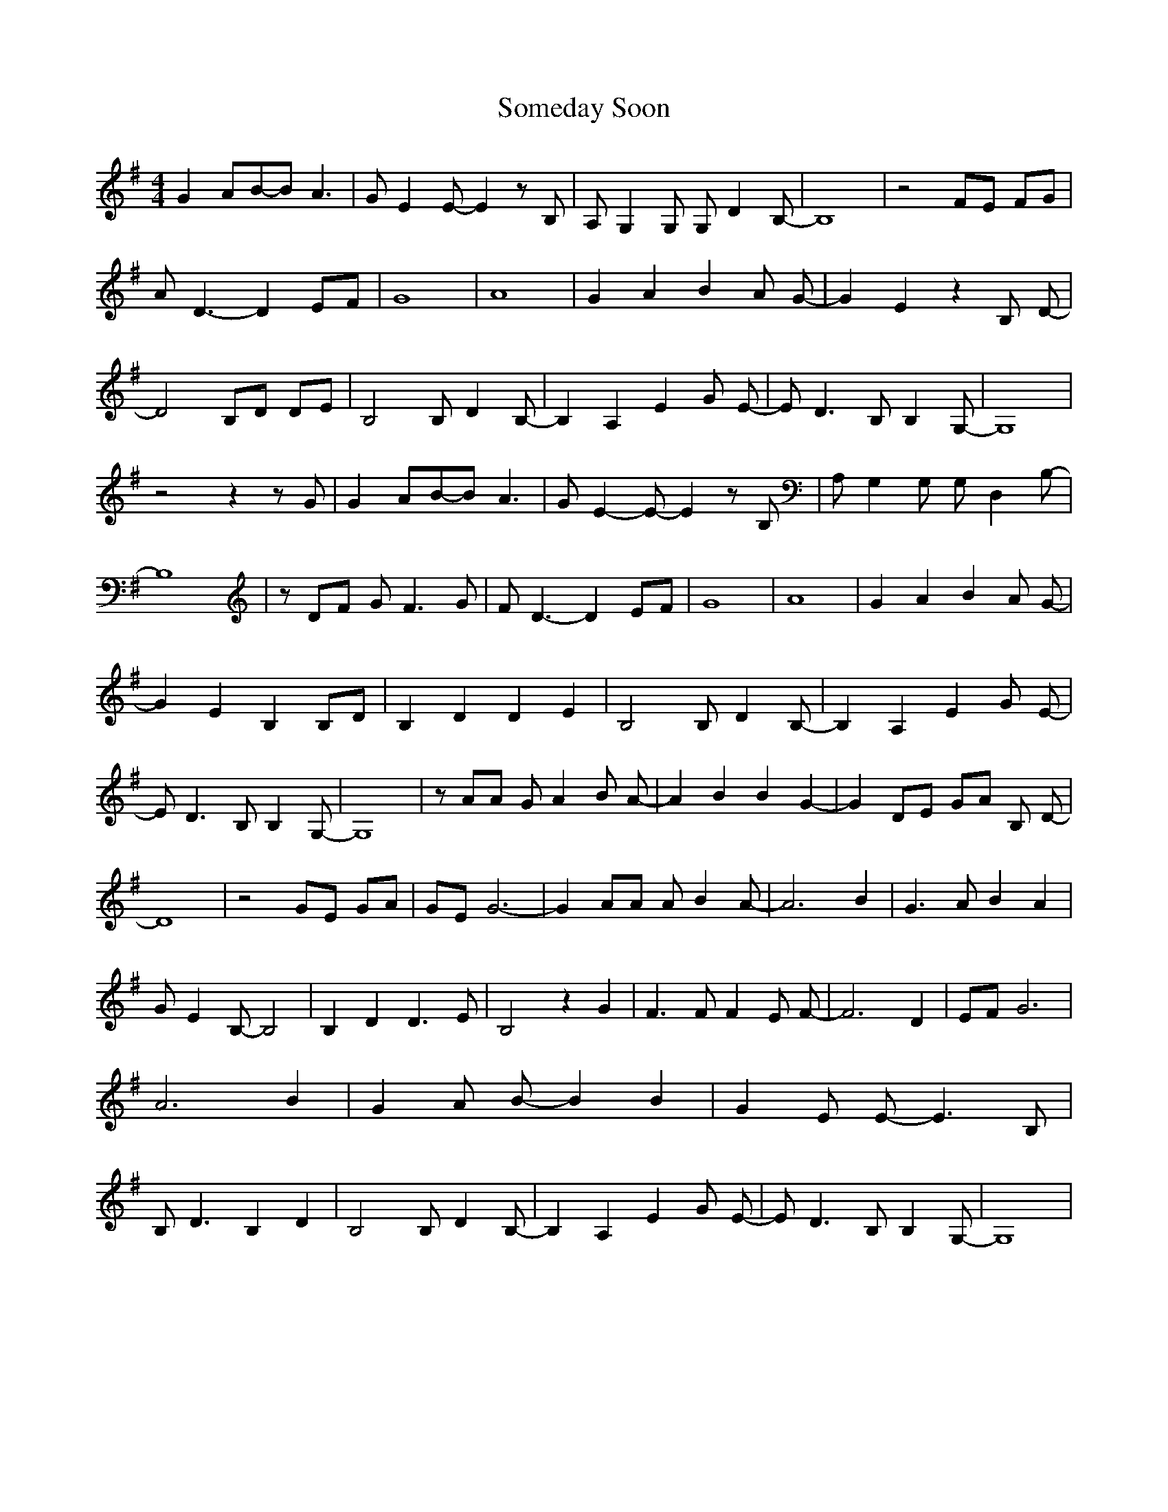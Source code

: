 % Generated more or less automatically by swtoabc by Erich Rickheit KSC
X:1
T:Someday Soon
M:4/4
L:1/8
K:G
 G2 AB-B A3| G E2 E- E2 z B,| A,- G,2 G, G, D2 B,-| B,8| z4 FE FG|\
 A D3- D2 EF| G8| A8| G2 A2 B2 A G-| G2 E2 z2 B, D-| D4 B,D DE| B,4 B, D2 B,-|\
 B,2- A,2 E2 G E-| E D3 B, B,2 G,-| G,8| z4 z2 z G| G2 AB-B A3| G E2- E- E2 z B,|\
 A, G,2 G, G, D,2 B,-| B,8| z DF G F3 G| F D3- D2 EF| G8| A8| G2 A2 B2 A G-|\
 G2 E2 B,2 B,D| B,2 D2 D2 E2| B,4 B, D2 B,-| B,2- A,2 E2 G E-| E D3 B, B,2 G,-|\
 G,8| z AA G A2 B A-| A2 B2 B2 G2-| G2 DE GA B, D-| D8| z4 GE GA| GE G6-|\
 G2 AA A B2 A-| A6 B2| G3 A B2 A2| G- E2 B,- B,4| B,2 D2 D3 E| B,4 z2 G2|\
 F3 F F2 E F-| F6 D2| EF G6| A6 B2| G2 A B- B2 B2| G2 E E- E3 B,| B, D3 B,2 D2|\
 B,4 B, D2 B,-| B,2- A,2 E2 G E-| E D3 B, B,2 G,-| G,8|

